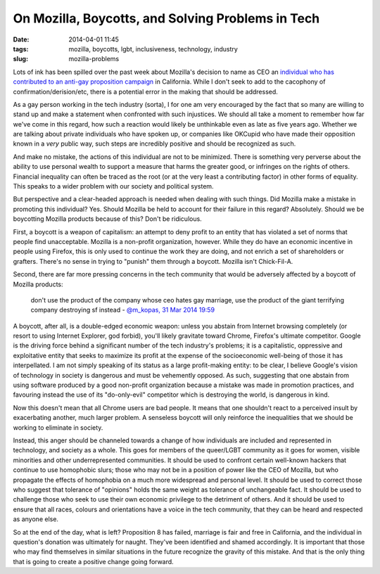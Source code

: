 On Mozilla, Boycotts, and Solving Problems in Tech
##################################################
:date: 2014-04-01 11:45
:tags: mozilla, boycotts, lgbt, inclusiveness, technology, industry
:slug: mozilla-problems

Lots of ink has been spilled over the past week about Mozilla's decision to name as CEO an `individual who has contributed to an anti-gay proposition campaign`_ in California. While I don't seek to add to the cacophony of confirmation/derision/etc, there is a potential error in the making that should be addressed.

As a gay person working in the tech industry (sorta), I for one am very encouraged by the fact that so many are willing to stand up and make a statement when confronted with such injustices. We should all take a moment to remember how far we've come in this regard, how such a reaction would likely be unthinkable even as late as five years ago. Whether we are talking about private individuals who have spoken up, or companies like OKCupid who have made their opposition known in a *very* public way, such steps are incredibly positive and should be recognized as such.

And make no mistake, the actions of this individual are not to be minimized. There is something very perverse about the ability to use personal wealth to support a measure that harms the greater good, or infringes on the rights of others. Financial inequality can often be traced as the root (or at the very least a contributing factor) in other forms of equality. This speaks to a wider problem with our society and political system.

But perspective and a clear-headed approach is needed when dealing with such things. Did Mozilla make a mistake in promoting this individual? Yes. Should Mozilla be held to account for their failure in this regard? Absolutely. Should we be boycotting Mozilla products because of this? Don't be ridiculous.

First, a boycott is a weapon of capitalism: an attempt to deny profit to an entity that has violated a set of norms that people find unacceptable. Mozilla is a non-profit organization, however. While they do have an economic incentive in people using Firefox, this is only used to continue the work they are doing, and not enrich a set of shareholders or grafters. There's no sense in trying to "punish" them through a boycott. Mozilla isn't Chick-Fil-A.

Second, there are far more pressing concerns in the tech community that would be adversely affected by a boycott of Mozilla products:

   don't use the product of the company whose ceo hates gay marriage, use the product of the giant terrifying company destroying sf instead
   - `@m_kopas, 31 Mar 2014 19:59`_

A boycott, after all, is a double-edged economic weapon: unless you abstain from Internet browsing completely (or resort to using Internet Explorer, god forbid), you'll likely gravitate toward Chrome, Firefox's ultimate competitor. Google is the driving force behind a significant number of the tech industry's problems; it is a capitalistic, oppressive and exploitative entity that seeks to maximize its profit at the expense of the socioeconomic well-being of those it has interpellated. I am not simply speaking of its status as a large profit-making entity: to be clear, I believe Google's vision of technology in society is dangerous and must be vehemently opposed. As such, suggesting that one abstain from using software produced by a good non-profit organization because a mistake was made in promotion practices, and favouring instead the use of its "do-only-evil" competitor which is destroying the world, is dangerous in kind.

Now this doesn't mean that all Chrome users are bad people. It means that one shouldn't react to a perceived insult by exacerbating another, much larger problem. A senseless boycott will only reinforce the inequalities that we should be working to eliminate in society.

Instead, this anger should be channeled towards a change of how individuals are included and represented in technology, and society as a whole. This goes for members of the queer/LGBT community as it goes for women, visible minorities and other underrepresented communities. It should be used to confront certain well-known hackers that continue to use homophobic slurs; those who may not be in a position of power like the CEO of Mozilla, but who propagate the effects of homophobia on a much more widespread and personal level. It should be used to correct those who suggest that tolerance of "opinions" holds the same weight as tolerance of unchangeable fact. It should be used to challenge those who seek to use their own economic privilege to the detriment of others. And it should be used to ensure that all races, colours and orientations have a voice in the tech community, that they can be heard and respected as anyone else.

So at the end of the day, what is left? Proposition 8 has failed, marriage is fair and free in California, and the individual in question's donation was ultimately for naught. They've been identified and shamed accordingly. It is important that those who may find themselves in similar situations in the future recognize the gravity of this mistake. And that is the only thing that is going to create a positive change going forward. 


.. _individual who has contributed to an anti-gay proposition campaign: http://arstechnica.com/business/2014/03/gay-firefox-developers-boycott-mozilla-to-protest-ceo-hire/
.. _@m_kopas, 31 Mar 2014 19:59: https://twitter.com/m_kopas/status/450784544551993344
